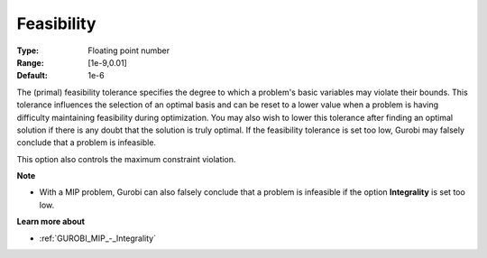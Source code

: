 .. _GUROBI_General_-_Feasibility:


Feasibility
===========



:Type:	Floating point number	
:Range:	[1e-9,0.01]	
:Default:	1e-6	



The (primal) feasibility tolerance specifies the degree to which a problem's basic variables may violate their bounds. This tolerance influences the selection of an optimal basis and can be reset to a lower value when a problem is having difficulty maintaining feasibility during optimization. You may also wish to lower this tolerance after finding an optimal solution if there is any doubt that the solution is truly optimal. If the feasibility tolerance is set too low, Gurobi may falsely conclude that a problem is infeasible.



This option also controls the maximum constraint violation.



**Note** 

*	With a MIP problem, Gurobi can also falsely conclude that a problem is infeasible if the option **Integrality**  is set too low.




**Learn more about** 

*	:ref:`GUROBI_MIP_-_Integrality`  



